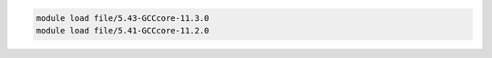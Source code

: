 .. code-block:: console

    module load file/5.43-GCCcore-11.3.0
    module load file/5.41-GCCcore-11.2.0
